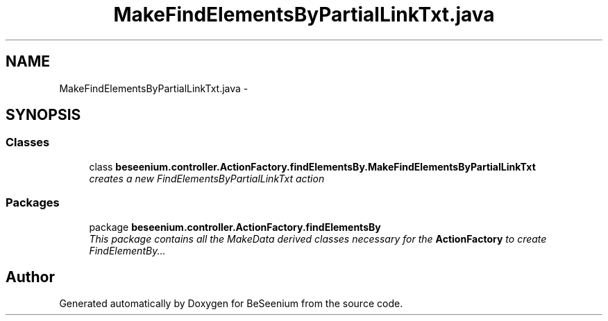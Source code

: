 .TH "MakeFindElementsByPartialLinkTxt.java" 3 "Fri Sep 25 2015" "Version 1.0.0-Alpha" "BeSeenium" \" -*- nroff -*-
.ad l
.nh
.SH NAME
MakeFindElementsByPartialLinkTxt.java \- 
.SH SYNOPSIS
.br
.PP
.SS "Classes"

.in +1c
.ti -1c
.RI "class \fBbeseenium\&.controller\&.ActionFactory\&.findElementsBy\&.MakeFindElementsByPartialLinkTxt\fP"
.br
.RI "\fIcreates a new FindElementsByPartialLinkTxt action \fP"
.in -1c
.SS "Packages"

.in +1c
.ti -1c
.RI "package \fBbeseenium\&.controller\&.ActionFactory\&.findElementsBy\fP"
.br
.RI "\fIThis package contains all the MakeData derived classes necessary for the \fBActionFactory\fP to create FindElementBy\&.\&.\&. \fP"
.in -1c
.SH "Author"
.PP 
Generated automatically by Doxygen for BeSeenium from the source code\&.
